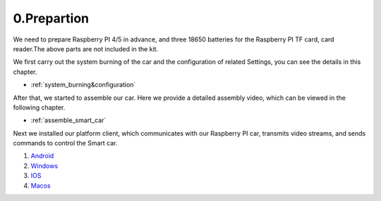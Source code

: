 .. _0_prepartion:

0.Prepartion
==================

We need to prepare Raspberry PI 4/5 in advance, and three 18650 batteries for 
the Raspberry PI TF card, card reader.The above parts are not included in the kit.

We first carry out the system burning of the car and the configuration of related 
Settings, you can see the details in this chapter.
  
* :ref:`system_burning&configuration`

After that, we started to assemble our car. Here we provide a detailed assembly 
video, which can be viewed in the following chapter.

* :ref:`assemble_smart_car`

Next we installed our platform client, which communicates with our Raspberry PI 
car, transmits video streams, and sends commands to control the Smart car.

.. image:: ./img/0/APP_Support.png

1. `Android <dropbox>`_
2. `Windows <dropbox>`_
3. `IOS   <https://apps.apple.com/us/app/rasppicar/id6738298527?platform=iphone>`_
4. `Macos <https://apps.apple.com/us/app/rasppicar/id6738298527?platform=mac>`_


